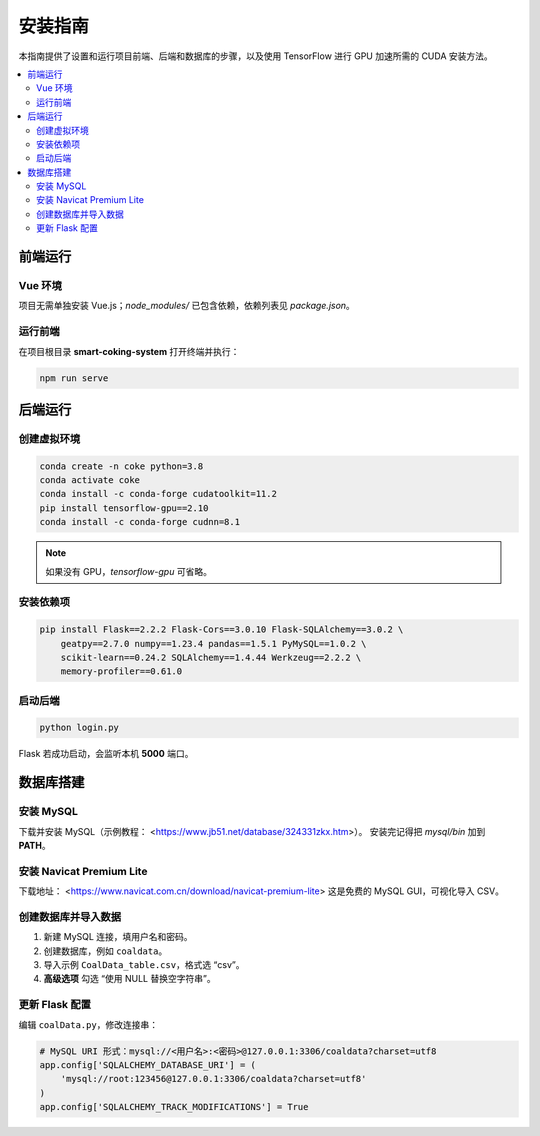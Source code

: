 安装指南
========

本指南提供了设置和运行项目前端、后端和数据库的步骤，以及使用 TensorFlow 进行 GPU 加速所需的 CUDA 安装方法。

.. contents::
   :local:
   :depth: 2


前端运行
--------

Vue 环境
^^^^^^^^

项目无需单独安装 Vue.js；`node_modules/` 已包含依赖，依赖列表见 `package.json`。

运行前端
^^^^^^^^

在项目根目录 **smart-coking-system** 打开终端并执行：

.. code-block:: bash

   npm run serve

.. image:: ../_images/developer_documentation/前端运行结果1.png
   :alt: 前端运行结果 1

.. image:: ../_images/developer_documentation/前端运行结果2.png
   :alt: 前端运行结果 2


后端运行
--------

创建虚拟环境
^^^^^^^^^^^^

.. code-block:: bash

   conda create -n coke python=3.8
   conda activate coke
   conda install -c conda-forge cudatoolkit=11.2
   pip install tensorflow-gpu==2.10
   conda install -c conda-forge cudnn=8.1

.. note::

   如果没有 GPU，`tensorflow-gpu` 可省略。

安装依赖项
^^^^^^^^^^

.. code-block:: bash

   pip install Flask==2.2.2 Flask-Cors==3.0.10 Flask-SQLAlchemy==3.0.2 \
       geatpy==2.7.0 numpy==1.23.4 pandas==1.5.1 PyMySQL==1.0.2 \
       scikit-learn==0.24.2 SQLAlchemy==1.4.44 Werkzeug==2.2.2 \
       memory-profiler==0.61.0

启动后端
^^^^^^^^

.. code-block:: bash

   python login.py

Flask 若成功启动，会监听本机 **5000** 端口。

.. image:: ../_images/developer_documentation/后端运行结果.png
   :alt: 后端运行结果


数据库搭建
----------

安装 MySQL
^^^^^^^^^^

下载并安装 MySQL（示例教程： <https://www.jb51.net/database/324331zkx.htm>）。  
安装完记得把 `mysql/bin` 加到 **PATH**。

安装 Navicat Premium Lite
^^^^^^^^^^^^^^^^^^^^^^^^^

下载地址： <https://www.navicat.com.cn/download/navicat-premium-lite>  
这是免费的 MySQL GUI，可视化导入 CSV。

创建数据库并导入数据
^^^^^^^^^^^^^^^^^^^^

#. 新建 MySQL 连接，填用户名和密码。  
#. 创建数据库，例如 ``coaldata``。  
#. 导入示例 ``CoalData_table.csv``，格式选 “csv”。  
#. **高级选项** 勾选 “使用 NULL 替换空字符串”。

.. image:: ../_images/developer_documentation/数据库设置1.png
   :alt: 数据库设置 1
.. image:: ../_images/developer_documentation/数据库设置2.png
   :alt: 数据库设置 2
.. image:: ../_images/developer_documentation/数据库设置3.png
   :alt: 数据库设置 3
.. image:: ../_images/developer_documentation/数据库设置4.png
   :alt: 数据库设置 4
.. image:: ../_images/developer_documentation/数据库设置5.png
   :alt: 数据库设置 5
.. image:: ../_images/developer_documentation/数据库设置6.png
   :alt: 数据库设置 6
.. image:: ../_images/developer_documentation/数据库设置7.png
   :alt: 数据库设置 7

更新 Flask 配置
^^^^^^^^^^^^^^

编辑 ``coalData.py``，修改连接串：

.. code-block:: python

   # MySQL URI 形式：mysql://<用户名>:<密码>@127.0.0.1:3306/coaldata?charset=utf8
   app.config['SQLALCHEMY_DATABASE_URI'] = (
       'mysql://root:123456@127.0.0.1:3306/coaldata?charset=utf8'
   )
   app.config['SQLALCHEMY_TRACK_MODIFICATIONS'] = True
